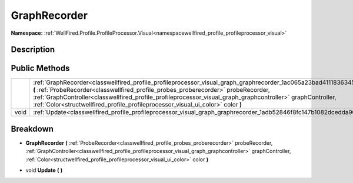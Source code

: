 .. _classwellfired_profile_profileprocessor_visual_graph_graphrecorder:

GraphRecorder
==============

**Namespace:** :ref:`WellFired.Profile.ProfileProcessor.Visual<namespacewellfired_profile_profileprocessor_visual>`

Description
------------



Public Methods
---------------

+-------------+----------------------------------------------------------------------------------------------------------------------------------------------------------------------------------------------------------------------------------------------------------------------------------------------------------------------------------------------------------------------------------------------------------------------+
|             |:ref:`GraphRecorder<classwellfired_profile_profileprocessor_visual_graph_graphrecorder_1ac065a23bad41118363452d37765520ef>` **(** :ref:`ProbeRecorder<classwellfired_profile_probes_proberecorder>` probeRecorder, :ref:`GraphController<classwellfired_profile_profileprocessor_visual_graph_graphcontroller>` graphController, :ref:`Color<structwellfired_profile_profileprocessor_visual_ui_color>` color **)**   |
+-------------+----------------------------------------------------------------------------------------------------------------------------------------------------------------------------------------------------------------------------------------------------------------------------------------------------------------------------------------------------------------------------------------------------------------------+
|void         |:ref:`Update<classwellfired_profile_profileprocessor_visual_graph_graphrecorder_1adb52846f8fc147b1082dcedda9093d7b>` **(**  **)**                                                                                                                                                                                                                                                                                     |
+-------------+----------------------------------------------------------------------------------------------------------------------------------------------------------------------------------------------------------------------------------------------------------------------------------------------------------------------------------------------------------------------------------------------------------------------+

Breakdown
----------

.. _classwellfired_profile_profileprocessor_visual_graph_graphrecorder_1ac065a23bad41118363452d37765520ef:

-  **GraphRecorder** **(** :ref:`ProbeRecorder<classwellfired_profile_probes_proberecorder>` probeRecorder, :ref:`GraphController<classwellfired_profile_profileprocessor_visual_graph_graphcontroller>` graphController, :ref:`Color<structwellfired_profile_profileprocessor_visual_ui_color>` color **)**

.. _classwellfired_profile_profileprocessor_visual_graph_graphrecorder_1adb52846f8fc147b1082dcedda9093d7b:

- void **Update** **(**  **)**

